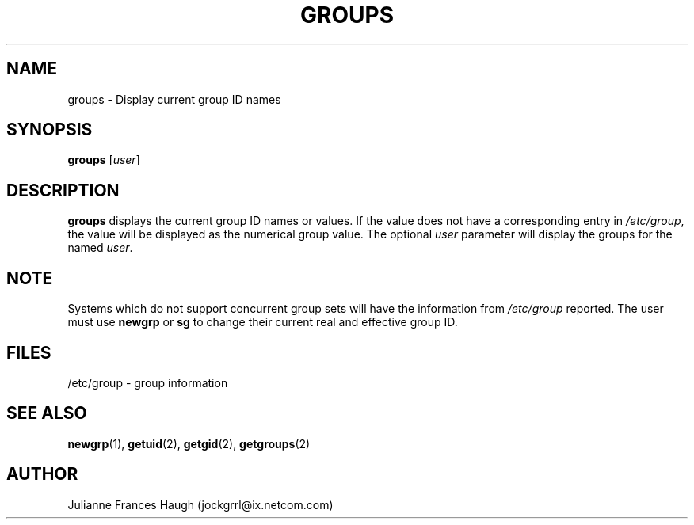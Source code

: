 .\" Copyright 1991 - 1994, Julianne Frances Haugh
.\" All rights reserved.
.\"
.\" Redistribution and use in source and binary forms, with or without
.\" modification, are permitted provided that the following conditions
.\" are met:
.\" 1. Redistributions of source code must retain the above copyright
.\"    notice, this list of conditions and the following disclaimer.
.\" 2. Redistributions in binary form must reproduce the above copyright
.\"    notice, this list of conditions and the following disclaimer in the
.\"    documentation and/or other materials provided with the distribution.
.\" 3. Neither the name of Julianne F. Haugh nor the names of its contributors
.\"    may be used to endorse or promote products derived from this software
.\"    without specific prior written permission.
.\"
.\" THIS SOFTWARE IS PROVIDED BY JULIE HAUGH AND CONTRIBUTORS ``AS IS'' AND
.\" ANY EXPRESS OR IMPLIED WARRANTIES, INCLUDING, BUT NOT LIMITED TO, THE
.\" IMPLIED WARRANTIES OF MERCHANTABILITY AND FITNESS FOR A PARTICULAR PURPOSE
.\" ARE DISCLAIMED.  IN NO EVENT SHALL JULIE HAUGH OR CONTRIBUTORS BE LIABLE
.\" FOR ANY DIRECT, INDIRECT, INCIDENTAL, SPECIAL, EXEMPLARY, OR CONSEQUENTIAL
.\" DAMAGES (INCLUDING, BUT NOT LIMITED TO, PROCUREMENT OF SUBSTITUTE GOODS
.\" OR SERVICES; LOSS OF USE, DATA, OR PROFITS; OR BUSINESS INTERRUPTION)
.\" HOWEVER CAUSED AND ON ANY THEORY OF LIABILITY, WHETHER IN CONTRACT, STRICT
.\" LIABILITY, OR TORT (INCLUDING NEGLIGENCE OR OTHERWISE) ARISING IN ANY WAY
.\" OUT OF THE USE OF THIS SOFTWARE, EVEN IF ADVISED OF THE POSSIBILITY OF
.\" SUCH DAMAGE.
.\"
.\"	$Id: groups.1,v 1.6 2000/10/16 21:34:40 kloczek Exp $
.\"
.TH GROUPS 1
.SH NAME
groups \- Display current group ID names
.SH SYNOPSIS
.B groups
.RI [ user ]
.SH DESCRIPTION
.B groups
displays the current group ID names
or values.
If the value does not have a corresponding entry in
\fI/etc/group\fR, the value will be displayed as the numerical group value.
The optional \fIuser\fR parameter will display the groups for the named
\fIuser\fR.
.SH NOTE
Systems which do not support concurrent group sets will have the information
from \fI/etc/group\fR reported.
The user must use \fBnewgrp\fR or \fBsg\fR to change their current real and
effective group ID.
.SH FILES
/etc/group \- group information
.SH SEE ALSO
.BR newgrp (1),
.BR getuid (2),
.BR getgid (2),
.BR getgroups (2)
.SH AUTHOR
Julianne Frances Haugh (jockgrrl@ix.netcom.com)
